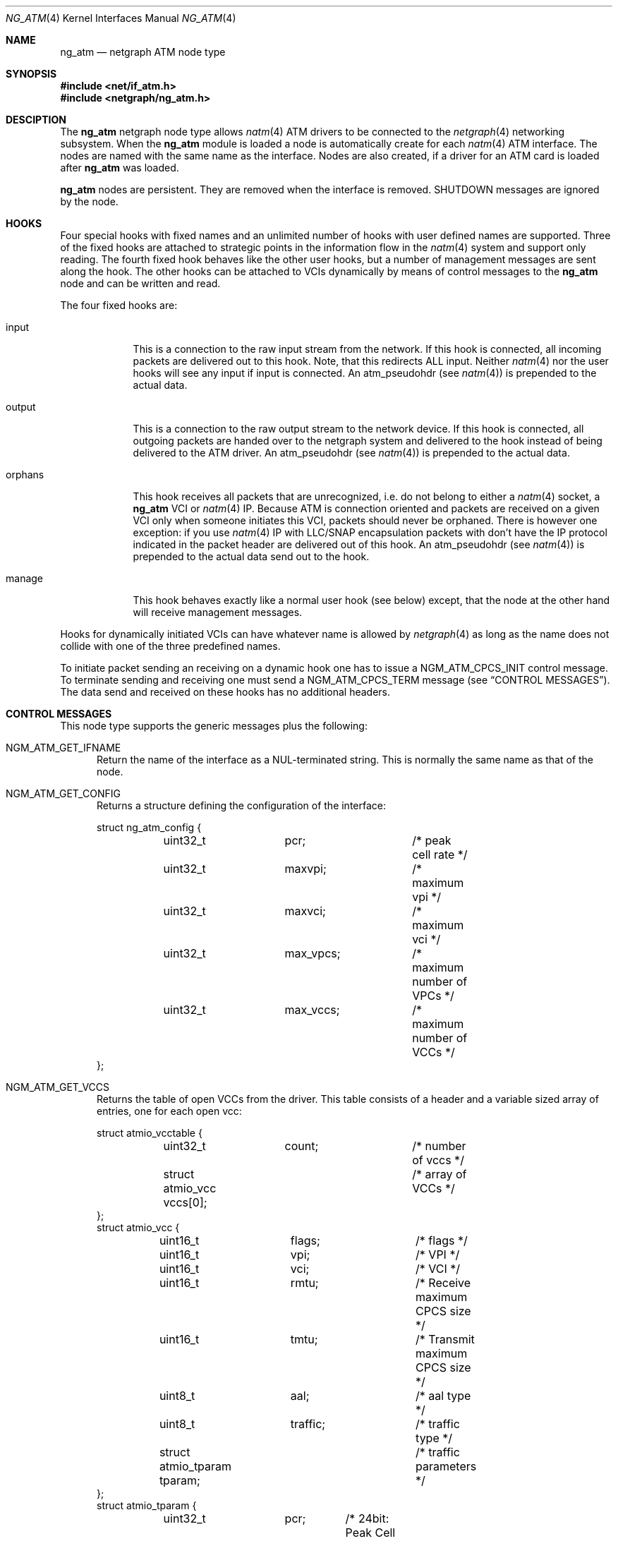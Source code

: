 .\"
.\" Copyright (c) 2001-2003
.\"	Fraunhofer Institute for Open Communication Systems (FhG Fokus).
.\" 	All rights reserved.
.\"
.\" Redistribution and use in source and binary forms, with or without
.\" modification, are permitted provided that the following conditions
.\" are met:
.\" 1. Redistributions of source code must retain the above copyright
.\"    notice, this list of conditions and the following disclaimer.
.\" 2. Redistributions in binary form must reproduce the above copyright
.\"    notice, this list of conditions and the following disclaimer in the
.\"    documentation and/or other materials provided with the distribution.
.\"
.\" THIS SOFTWARE IS PROVIDED BY THE AUTHOR AND CONTRIBUTORS ``AS IS'' AND
.\" ANY EXPRESS OR IMPLIED WARRANTIES, INCLUDING, BUT NOT LIMITED TO, THE
.\" IMPLIED WARRANTIES OF MERCHANTABILITY AND FITNESS FOR A PARTICULAR PURPOSE
.\" ARE DISCLAIMED.  IN NO EVENT SHALL THE AUTHOR OR CONTRIBUTORS BE LIABLE
.\" FOR ANY DIRECT, INDIRECT, INCIDENTAL, SPECIAL, EXEMPLARY, OR CONSEQUENTIAL
.\" DAMAGES (INCLUDING, BUT NOT LIMITED TO, PROCUREMENT OF SUBSTITUTE GOODS
.\" OR SERVICES; LOSS OF USE, DATA, OR PROFITS; OR BUSINESS INTERRUPTION)
.\" HOWEVER CAUSED AND ON ANY THEORY OF LIABILITY, WHETHER IN CONTRACT, STRICT
.\" LIABILITY, OR TORT (INCLUDING NEGLIGENCE OR OTHERWISE) ARISING IN ANY WAY
.\" OUT OF THE USE OF THIS SOFTWARE, EVEN IF ADVISED OF THE POSSIBILITY OF
.\" SUCH DAMAGE.
.\"
.\" Author: Hartmut Brandt <harti@freebsd.org>
.\"
.\" $FreeBSD$
.\"
.\" ng_atm(4) man page
.\"
.Dd June 24, 2003
.Dt NG_ATM 4
.Os FreeBSD
.Sh NAME
.Nm ng_atm
.Nd netgraph ATM node type
.Sh SYNOPSIS
.Fd #include <net/if_atm.h>
.Fd #include <netgraph/ng_atm.h>
.Sh DESCIPTION
The
.Nm
netgraph node type allows
.Xr natm 4
ATM drivers to be connected to the 
.Xr netgraph 4
networking subsystem.
When the
.Nm
module is loaded a node is automatically create for each
.Xr natm 4
ATM interface. The nodes are named with the same name as the
interface. Nodes are also created, if a driver for an ATM
card is loaded after
.Nm
was loaded.
.Pp
.Nm
nodes are persistent. They are removed when the interface is removed.
SHUTDOWN messages are ignored by the node.
.Sh HOOKS
Four special hooks with fixed names and an unlimited number of hooks with user
defined names are supported. Three of the fixed hooks are attached to
strategic points in the information flow in the
.Xr natm 4
system and support only reading. The fourth fixed hook behaves like the other
user hooks, but a number of management messages are sent along the hook.
The other hooks can be attached to VCIs dynamically by means of
control messages to the
.Nm
node and can be written and read.
.Pp
The four fixed hooks are:
.Bl -tag -width orphans
.It Dv input
This is a connection to the raw input stream from the network.
If this hook is connected, all incoming packets are delivered out to
this hook. Note, that this redirects ALL input. Neither
.Xr natm 4
nor the user hooks will see any input if
.Dv input
is connected.
An
.Dv atm_pseudohdr
(see
.Xr natm 4 )
is prepended to the actual data.
.It Dv output
This is a connection to the raw output stream to the network device.
If this hook is connected, all outgoing packets are handed over to
the netgraph system and delivered to the hook instead of being delivered
to the ATM driver.
An
.Dv atm_pseudohdr
(see
.Xr natm 4 )
is prepended to the actual data.
.It Dv orphans
This hook receives all packets that are unrecognized, i.e. do not belong to
either a
.Xr natm 4
socket, a
.Nm
VCI or
.Xr natm 4
IP.
Because ATM is connection oriented and packets are received on a given VCI only
when someone initiates this VCI, packets should never be orphaned. There is
however one exception: if you use
.Xr natm 4
IP with LLC/SNAP encapsulation packets with don't have the IP protocol
indicated in the packet header are delivered out of this hook.
An
.Dv atm_pseudohdr
(see
.Xr natm 4 )
is prepended to the actual data send out to the hook.
.It Dv manage
This hook behaves exactly like a normal user hook (see below) except, that
the node at the other hand will receive management messages.
.El
.Pp
Hooks for dynamically initiated VCIs can have whatever name is allowed by
.Xr netgraph 4 
as long as the name does not collide with one of the three predefined names.
.Pp
To initiate packet sending an receiving on a dynamic hook one has to issue
a
.Dv NGM_ATM_CPCS_INIT
control message. To terminate sending and receiving one must send a
.Dv NGM_ATM_CPCS_TERM
message (see
.Sx CONTROL MESSAGES ) . 
The data send and received on these hooks has no additional
headers.
.Sh CONTROL MESSAGES
This node type supports the generic messages plus the following:
.Bl -tag -width xxx
.It Dv NGM_ATM_GET_IFNAME
Return the name of the interface as a NUL-terminated string.
This is normally the same name as that of the node.
.It Dv NGM_ATM_GET_CONFIG
Returns a structure defining the configuration of the interface:
.Bd -literal
struct ng_atm_config {
	uint32_t	pcr;		/* peak cell rate */
	uint32_t	maxvpi;		/* maximum vpi */
	uint32_t	maxvci;		/* maximum vci */
	uint32_t	max_vpcs;	/* maximum number of VPCs */
	uint32_t	max_vccs;	/* maximum number of VCCs */
};
.Ed
.It Dv NGM_ATM_GET_VCCS
Returns the table of open VCCs from the driver. This table consists of
a header and a variable sized array of entries, one for each open vcc:
.Bd -literal
struct atmio_vcctable {
	uint32_t	count;		/* number of vccs */
	struct atmio_vcc vccs[0];	/* array of VCCs */
};
struct atmio_vcc {
	uint16_t	flags;		/* flags */
	uint16_t	vpi;		/* VPI */
	uint16_t	vci;		/* VCI */
	uint16_t	rmtu;		/* Receive maximum CPCS size */
	uint16_t	tmtu;		/* Transmit maximum CPCS size */
	uint8_t		aal;		/* aal type */
	uint8_t		traffic;	/* traffic type */
	struct atmio_tparam tparam;	/* traffic parameters */
};
struct atmio_tparam {
	uint32_t	pcr;	/* 24bit: Peak Cell Rate */
	uint32_t	scr;	/* 24bit: VBR Sustainable Cell Rate */
	uint32_t	mbs;	/* 24bit: VBR Maximum burst size */
	uint32_t	mcr;	/* 24bit: MCR */
	uint32_t	icr;	/* 24bit: ABR ICR */
	uint32_t	tbe;	/* 24bit: ABR TBE (1...2^24-1) */
	uint8_t		nrm;	/*  3bit: ABR Nrm */
	uint8_t		trm;	/*  3bit: ABR Trm */
	uint16_t	adtf;	/* 10bit: ABR ADTF */
	uint8_t		rif;	/*  4bit: ABR RIF */
	uint8_t		rdf;	/*  4bit: ABR RDF */
	uint8_t		cdf;	/*  3bit: ABR CDF */
};
.Ed
.Pp
Note, that this is the driver's table, so all VCCs opened via
.Xr natm 4
sockets and IP are also shown. They can, however, be distinguished by
their flags. The
.Dv flags
field contains the following flags:
.Bl -column ATM_PH_LLCSNAP -offset indent
.It Dv ATM_PH_AAL5 Ta use AAL5 instead of AAL0
.It Dv ATM_PH_LLCSNAP Ta if AAL5 use LLC SNAP encapsulation
.It Dv ATM_FLAG_NG Ta this is a netgraph VCC
.It Dv ATM_FLAG_HARP Ta this is a HARP VCC
.It Dv ATM_FLAG_NORX Ta transmit only VCC
.It Dv ATM_FLAG_NOTX Ta receive only VCC
.It Dv ATMIO_FLAG_PVC Ta treat channel as a PVC
.El
.Pp
If the
.Dv ATM_FLAG_NG
flag is set, then
.Dv traffic
and
.Dv tparam
contain meaningful information.
.Pp
.Dv aal
contains one of the following values:
.Bl -column ATM_PH_LLCSNAP -offset indent
.It Dv ATMIO_AAL_0 Ta AAL 0 (raw cells)
.It Dv ATMIO_AAL_34 Ta AAL 3 or AAL 4
.It Dv ATMIO_AAL_5 Ta AAL 5
.It Dv ATMIO_AAL_RAW Ta device specific raw cells
.El
.Pp
.Dv traffic
can have one of the following values (not all drivers support
all traffic types however):
.Bl -column ATM_PH_LLCSNAP -offset indent
.It Dv ATMIO_TRAFFIC_UBR
.It Dv ATMIO_TRAFFIC_CBR
.It Dv ATMIO_TRAFFIC_ABR
.It Dv ATMIO_TRAFFIC_VBR
.El
.It Dv NGM_ATM_CPCS_INIT
Initialize a VCC for sending and receiving. The argument is a structure:
.Bd -literal
struct ng_atm_cpcs_init {
	char		name[NG_HOOKSIZ];
	uint32_t	flags;		/* flags. (if_natmio.h) */
	uint16_t	vci;		/* VCI to open */
	uint16_t	vpi;		/* VPI to open */
	uint16_t	rmtu;		/* receive maximum PDU */
	uint16_t	tmtu;		/* transmit maximum PDU */
	uint8_t		aal;		/* AAL type (if_natmio.h) */
	uint8_t		traffic;	/* traffic type (if_natmio.h) */
	uint32_t	pcr;		/* Peak cell rate */
	uint32_t	scr;		/* Sustainable cell rate */
	uint32_t	mbs;		/* Maximum burst size */
	uint32_t	mcr;		/* Minimum cell rate */
	uint32_t	icr;		/* ABR: Initial cell rate */
	uint32_t	tbe;		/* ABR: Transmit buffer exposure */
	uint8_t		nrm;		/* ABR: Nrm */
	uint8_t		trm;		/* ABR: Trm */
	uint16_t	adtf;		/* ABR: ADTF */
	uint8_t		rif;		/* ABR: RIF */
	uint8_t		rdf;		/* ABR: RDF */
	uint8_t		cdf;		/* ABR: CDF */
};
.Ed
.Pp
.Dv name
is the name of the hook for which sending and receiving should be enabled.
This hook must already be connected.
.Dv vpi
and
.Dv vci
are the respective VPI and VCI values to use for the ATM cells. They must be
within the range, given by the 
.Dv maxvpi
and
.Dv maxvci
fields of the
.Dv ng_atm_config
structure.
.Dv flags
contains the flags (see above) and the other fields describe the
type of traffic.
.It Dv NGM_ATM_CPCS_TERM
Stop sending and receiving on the indicated hook. The argument is a
.Bd -literal
struct ng_atm_cpcs_term {
	char		name[NG_HOOKSIZ];
};
.Ed
.El
.Sh MANAGEMENT MESSAGES
If the
.Dv manage
hook is connected certain messages are sent along the hook. They are
received by the peer node with a cookie of
.Dv NG_ATM_COOKIE .
.Bl -tag -width xxx
.It Dv NGM_ATM_CARRIER_CHANGE
The carrier state of the ATM physical interface has changed.
The message has the following structure:
.Bd -literal
struct ng_atm_carrier_change {
	uint32_t	node;
	uint32_t	state;
};
.Ed
.Pp
.Dv node
is the node Id of the ATM node. This can be used by the managing entity
(for example
.Xr ilmid 8 )
to manage several interfaces at the same time through the same node.
.Dv state is 1 if the carrier was detected and 0 if it was lost.
.It Dv NGM_ATM_VCC_CHANGE
A permanent VCC has been added, deleted or changed. This is used by
.Xr ilmid
to generate the appropriate ILMI traps. The structure of the message is:
.Bd -literal
struct ng_atm_vcc_change {
	uint32_t	node;
	uint16_t	vci;
	uint8_t		vpi;
	uint8_t		state;
};
.Ed
Where
.Dv state
is 0 if the PVC was deleted and 1 if it was added or modified.
.El
.Sh FLOW CONTROL
If the hardware driver supports it the node can emit flow control messages
along a user hook. The format of these messages is described in
.Pa netgraph/ng_message.h .
The
.Nm
node may generate
.Dv NGM_HIGH_WATER_PASSED and NGM_LOW_WATER_PASSED
messages. The first one indicates that the hardware driver has stopped output
on the channel and drops new packets, the second one reports that
output was reenabled. Currently the structures are not filled with
information.
.Sh SHUTDOWN
The nodes are persistent as long as the corresponding interface exists.
Upon receipt of a
.Dv NGM_SHUTDOWN
messages all hooks are disconnected and the node is reinitialized. All
VCCs opened via netgraph are closed. When the ATM interface is unloaded
the node disappears.
If the node is compiled with
.Dv NGATM_DEBUG
there is a sysctl
.Cm net.graph.atm.allow_shutdown
which when set to a non-zero values allows the nodes to shut down.
Note, that this is intended for development only and may lead to kernel
panics if set.
.Sh SEE ALSO
.Xr netgraph 4 ,
.Xr ng_ether 4 ,
.Xr natm 4 ,
.Xr ngctl 8
.Sh AUTHORS
.An Harti Brandt Aq harti@freebsd.org
